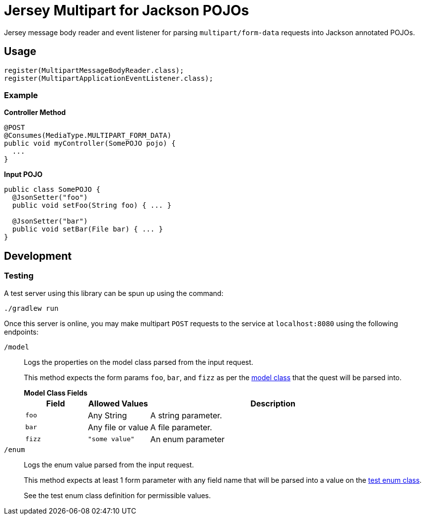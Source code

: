 = Jersey Multipart for Jackson POJOs

Jersey message body reader and event listener for parsing `multipart/form-data`
requests into Jackson annotated POJOs.

== Usage

[source, java]
----
register(MultipartMessageBodyReader.class);
register(MultipartApplicationEventListener.class);
----


=== Example

.*Controller Method*
[source, java]
----
@POST
@Consumes(MediaType.MULTIPART_FORM_DATA)
public void myController(SomePOJO pojo) {
  ...
}
----

.*Input POJO*
[source, java]
----
public class SomePOJO {
  @JsonSetter("foo")
  public void setFoo(String foo) { ... }

  @JsonSetter("bar")
  public void setBar(File bar) { ... }
}
----

== Development

=== Testing

A test server using this library can be spun up using the command:

[source, shell]
----
./gradlew run
----

Once this server is online, you may make multipart `POST` requests to the
service at `localhost:8080` using the following endpoints:

`/model`::
Logs the properties on the model class parsed from the input request.
+
This method expects the form params `foo`, `bar`, and `fizz` as per the
link:test/src/main/java/derp/Model.java[model class] that the quest will be
parsed into.
+
.*Model Class Fields*
--
[cols="1m,1,4"]
|===
| Field | Allowed Values | Description

| foo
| Any String
| A string parameter.

| bar
| Any file or value
| A file parameter.

| fizz
m| "some value"
| An enum parameter
|===
--

`/enum`::
Logs the enum value parsed from the input request.
+
This method expects at least 1 form parameter with any field name that will be
parsed into a value on the
link:test/src/main/java/derp/SomeEnum.java[test enum class].
+
See the test enum class definition for permissible values.


